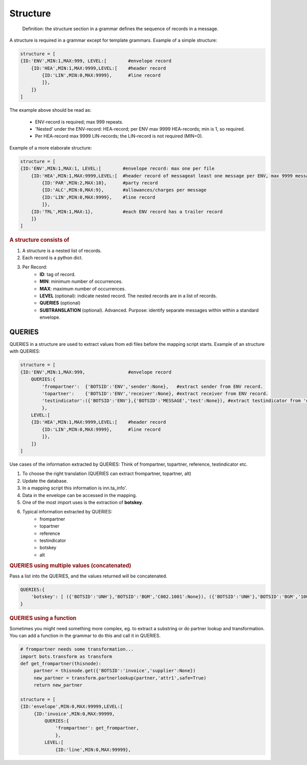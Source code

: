 Structure
=========

.. epigraph::
    Definition: the structure section in a grammar defines the sequence of records in a message.

A structure is required in a grammar except for template grammars.
Example of a simple structure:

.. code-block:: python

    structure = [
    {ID:'ENV',MIN:1,MAX:999, LEVEL:[        #envelope record
        {ID:'HEA',MIN:1,MAX:9999,LEVEL:[    #header record
            {ID:'LIN',MIN:0,MAX:9999},      #line record
            ]},
        ]}
    ]

The example above should be read as:

    * ENV-record is required; max 999 repeats.
    * 'Nested' under the ENV-record: HEA-record; per ENV max 9999 HEA-records; min is 1, so required.
    * Per HEA-record max 9999 LIN-records; the LIN-record is not required (MIN=0).

Example of a more elaborate structure:

.. code-block:: python

    structure = [
    {ID:'ENV',MIN:1,MAX:1, LEVEL:[        #envelope record: max one per file
        {ID:'HEA',MIN:1,MAX:9999,LEVEL:[  #header record of messageat least one message per ENV, max 9999 messages
            {ID:'PAR',MIN:2,MAX:10},      #party record
            {ID:'ALC',MIN:0,MAX:9},       #allowances/charges per message
            {ID:'LIN',MIN:0,MAX:9999},    #line record
            ]},
        {ID:'TRL',MIN:1,MAX:1},           #each ENV record has a trailer record
        ]}
    ]

.. rubric::
    A structure consists of

#. A structure is a nested list of records.
#. Each record is a python dict.
#. Per Record:
    * **ID**: tag of record.
    * **MIN**: minimum number of occurrences.
    * **MAX**: maximum number of occurrences.
    * **LEVEL** (optional): indicate nested record. The nested records are in a list of records.
    * **QUERIES** (optional)
    * **SUBTRANSLATION** (optional). Advanced. Purpose: identify separate messages within within a standard envelope.

QUERIES
-------

QUERIES in a structure are used to extract values from edi files before the mapping script starts.
Example of an structure with QUERIES:

.. code-block:: python

    structure = [
    {ID:'ENV',MIN:1,MAX:999,                #envelope record
        QUERIES:{
            'frompartner':  {'BOTSID':'ENV','sender':None},   #extract sender from ENV record.
            'topartner':    {'BOTSID':'ENV','receiver':None}, #extract receiver from ENV record.
            'testindicator':({'BOTSID':'ENV'},{'BOTSID':'MESSAGE','test':None}), #extract testindicator from 'deeper' level; note that this is in tuple (with brackets).
            },
        LEVEL:[         
        {ID:'HEA',MIN:1,MAX:9999,LEVEL:[    #header record
            {ID:'LIN',MIN:0,MAX:9999},      #line record
            ]},
        ]}
    ]

Use cases of the information extracted by QUERIES: Think of frompartner, topartner, reference, testindicator etc.

#. To choose the right translation (QUERIES can extract frompartner, topartner, alt)
#. Update the database.
#. In a mapping script this information is inn.ta_info'.
#. Data in the envelope can be accessed in the mapping.
#. One of the most import uses is the extraction of **botskey**.
#. Typical information extracted by QUERIES:
    * frompartner
    * topartner
    * reference
    * testindicator
    * botskey
    * alt

.. rubric::
    QUERIES using multiple values (concatenated)

Pass a list into the QUERIES, and the values returned will be concatenated.

.. code-block:: python

    QUERIES:{
        'botskey': [ ({'BOTSID':'UNH'},'BOTSID':'BGM','C002.1001':None}), ({'BOTSID':'UNH'},'BOTSID':'BGM','1004':None})],
    }

.. rubric:: 
    QUERIES using a function

Sometimes you might need something more complex, eg. to extract a substring or do partner lookup and transformation. You can add a function in the grammar to do this and call it in QUERIES.

.. code-block:: python

    # frompartner needs some transformation...
    import bots.transform as transform
    def get_frompartner(thisnode):
         partner = thisnode.get({'BOTSID':'invoice','supplier':None})
         new_partner = transform.partnerlookup(partner,'attr1',safe=True)
         return new_partner

    structure = [
    {ID:'envelope',MIN:0,MAX:99999,LEVEL:[
         {ID:'invoice',MIN:0,MAX:99999,
             QUERIES:{
                 'frompartner': get_frompartner,
                 },
             LEVEL:[
                 {ID:'line',MIN:0,MAX:99999}, 
